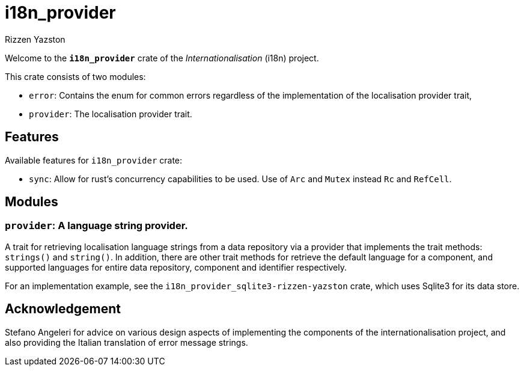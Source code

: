 = i18n_provider
Rizzen Yazston

Welcome to the *`i18n_provider`* crate of the _Internationalisation_ (i18n) project.

This crate consists of two modules:

* `error`: Contains the enum for common errors regardless of the implementation of the localisation provider trait,

* `provider`: The localisation provider trait.

== Features

Available features for `i18n_provider` crate:

* `sync`: Allow for rust's concurrency capabilities to be used. Use of `Arc` and `Mutex` instead `Rc` and `RefCell`.

== Modules

=== `provider`: A language string provider.

A trait for retrieving localisation language strings from a data repository via a provider that implements the trait methods: `strings()` and `string()`. In addition, there are other trait methods for retrieve the default language for a component, and supported languages for entire data repository, component and identifier respectively.
 
For an implementation example, see the `i18n_provider_sqlite3-rizzen-yazston` crate, which uses Sqlite3 for its data store.

== Acknowledgement

Stefano Angeleri for advice on various design aspects of implementing the components of the internationalisation project, and also providing the Italian translation of error message strings.

